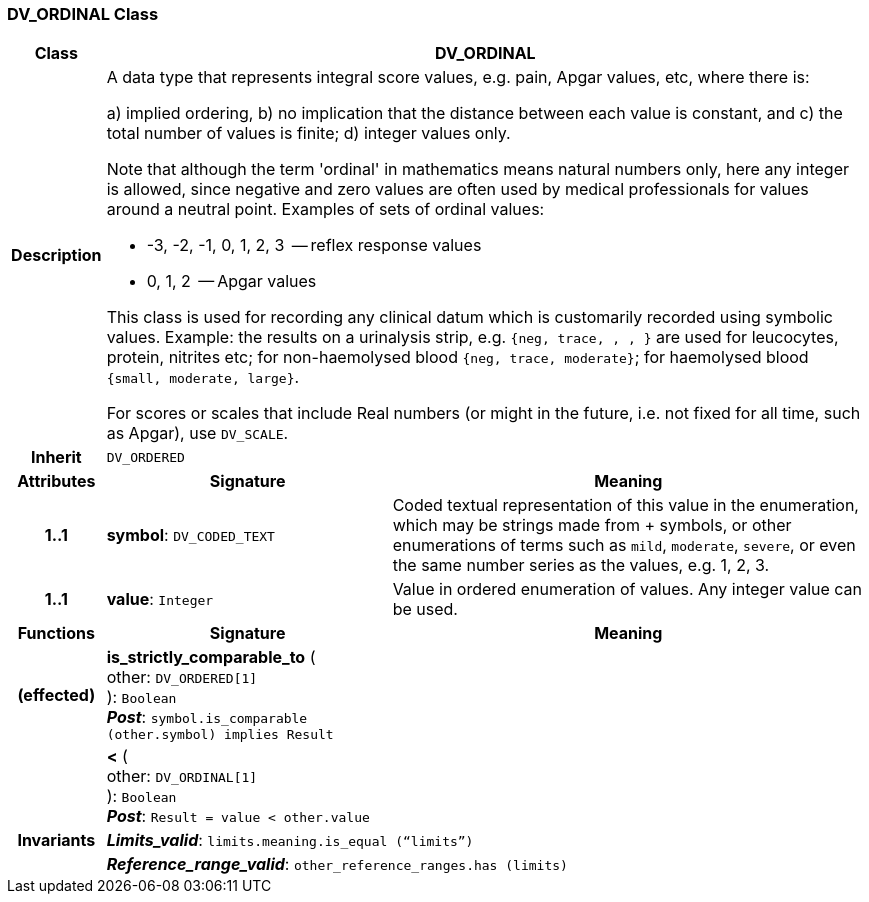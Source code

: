=== DV_ORDINAL Class

[cols="^1,3,5"]
|===
h|*Class*
2+^h|*DV_ORDINAL*

h|*Description*
2+a|A data type that represents integral score values, e.g. pain, Apgar values, etc, where there is:

a) implied ordering,
b) no implication that the distance between each value is constant, and
c) the total number of values is finite;
d) integer values only.

Note that although the term 'ordinal' in mathematics means natural numbers only, here any integer is allowed, since negative and zero values are often used by medical professionals for values around a neutral point. Examples of sets of ordinal values:

*   -3, -2, -1, 0, 1, 2, 3  -- reflex response values
*    0, 1, 2                  -- Apgar values

This class is used for recording any clinical datum which is customarily recorded using symbolic values. Example: the results on a urinalysis strip, e.g. `{neg, trace, +, ++, +++}` are used for leucocytes, protein, nitrites etc; for non-haemolysed blood `{neg, trace, moderate}`; for haemolysed blood `{small, moderate, large}`.

For scores or scales that include Real numbers (or might in the future, i.e. not fixed for all time, such as Apgar), use `DV_SCALE`.

h|*Inherit*
2+|`DV_ORDERED`

h|*Attributes*
^h|*Signature*
^h|*Meaning*

h|*1..1*
|*symbol*: `DV_CODED_TEXT`
a|Coded textual representation of this value in the enumeration, which may be strings made from  +  symbols, or other enumerations of terms such as  `mild`, `moderate`, `severe`, or even the same number series as the values, e.g. 1, 2, 3.

h|*1..1*
|*value*: `Integer`
a|Value in ordered enumeration of values. Any integer value can be used.
h|*Functions*
^h|*Signature*
^h|*Meaning*

h|(effected)
|*is_strictly_comparable_to* ( +
other: `DV_ORDERED[1]` +
): `Boolean` +
*_Post_*: `symbol.is_comparable (other.symbol) implies Result`
a|

h|
|*<* ( +
other: `DV_ORDINAL[1]` +
): `Boolean` +
*_Post_*: `Result = value < other.value`
a|

h|*Invariants*
2+a|*_Limits_valid_*: `limits.meaning.is_equal (“limits”)`

h|
2+a|*_Reference_range_valid_*: `other_reference_ranges.has (limits)`
|===
